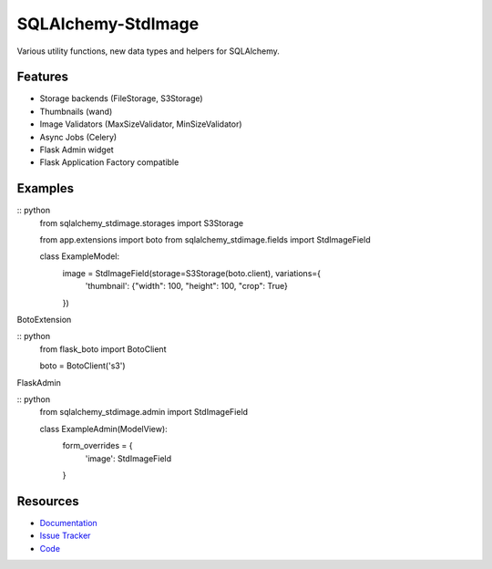 SQLAlchemy-StdImage
================

|Build Status| |Version Status|


Various utility functions, new data types and helpers for SQLAlchemy.

Features
--------
- Storage backends (FileStorage, S3Storage)
- Thumbnails (wand)
- Image Validators (MaxSizeValidator, MinSizeValidator)
- Async Jobs (Celery)
- Flask Admin widget
- Flask Application Factory compatible

Examples
--------

:: python
   from sqlalchemy_stdimage.storages import S3Storage

   from app.extensions import boto
   from sqlalchemy_stdimage.fields import StdImageField


   class ExampleModel:
       image = StdImageField(storage=S3Storage(boto.client), variations={
           'thumbnail': {"width": 100, "height": 100, "crop": True}
       })


BotoExtension

:: python
   from flask_boto import BotoClient

   boto = BotoClient('s3')


FlaskAdmin

:: python
   from sqlalchemy_stdimage.admin import StdImageField


   class ExampleAdmin(ModelView):
       form_overrides = {
           'image': StdImageField
       }

Resources
---------

- `Documentation <https://sqlalchemy-stdimage.readthedocs.io/>`_
- `Issue Tracker <http://github.com/rstit/sqlalchemy-stdimage/issues>`_
- `Code <http://github.com/rstit/sqlalchemy-stdimage/>`_

.. |Build Status| image:: https://travis-ci.org/rstit/sqlalchemy-stdimage.svg?branch=master
   :target: https://travis-ci.org/rstit/sqlalchemy-stdimage
.. |Version Status| image:: https://img.shields.io/pypi/v/SQLAlchemy-StdImage.svg
   :target: https://pypi.python.org/pypi/SQLAlchemy-StdImage/
